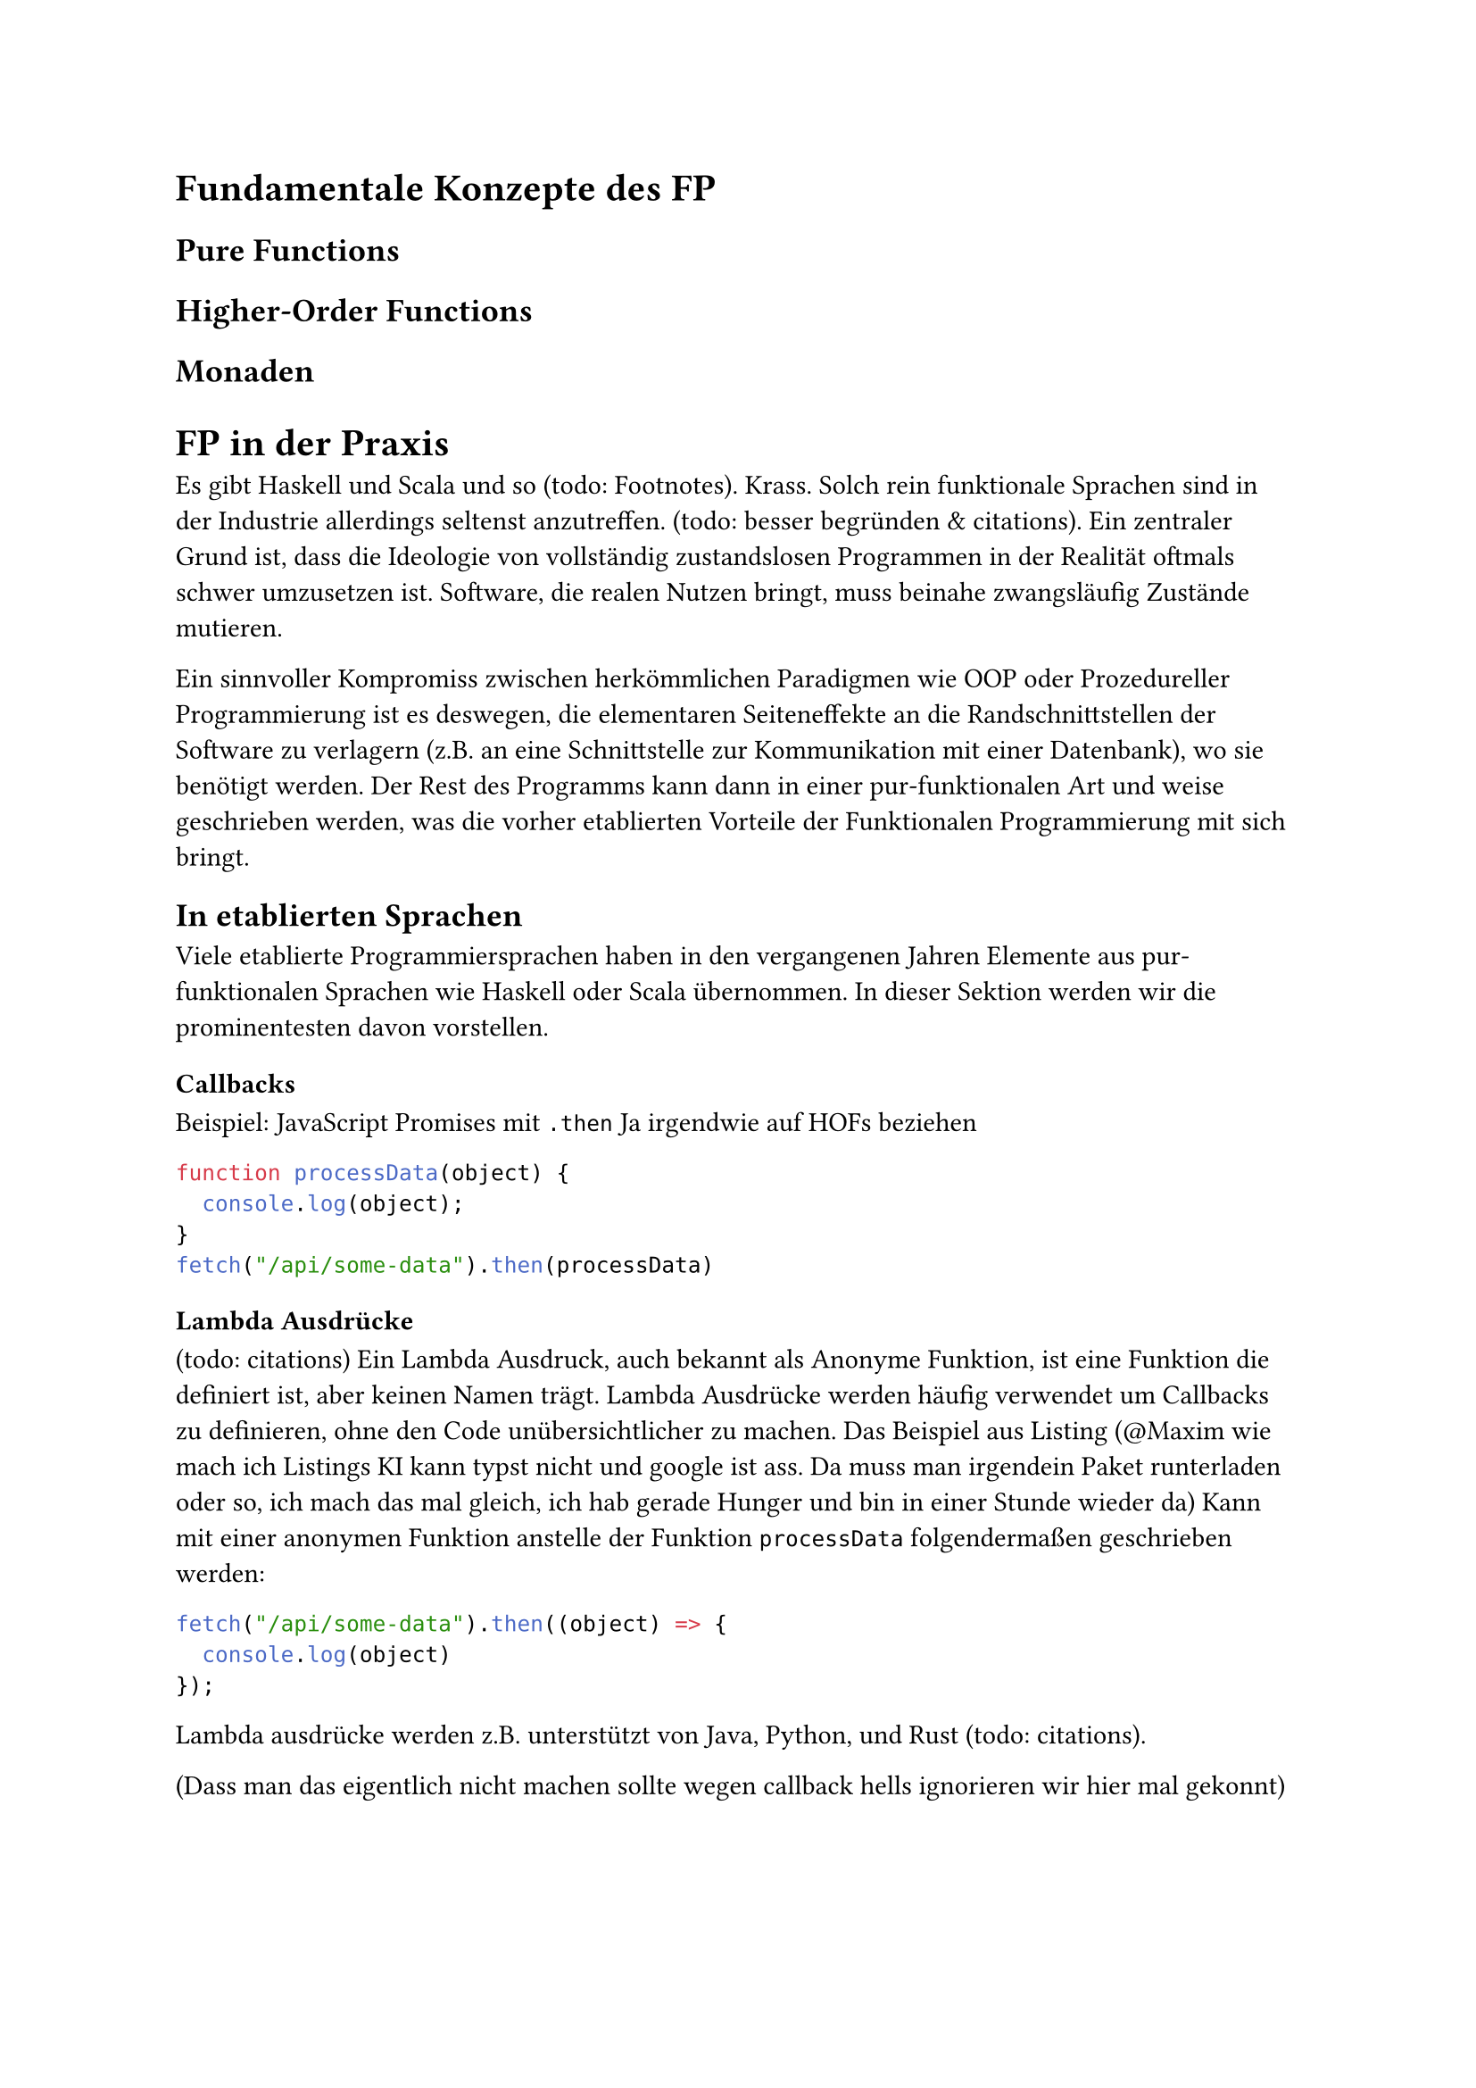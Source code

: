 = Fundamentale Konzepte des FP
== Pure Functions
== Higher-Order Functions
== Monaden

= FP in der Praxis
Es gibt Haskell und Scala und so (todo: Footnotes). Krass. Solch rein funktionale Sprachen sind in der Industrie allerdings seltenst anzutreffen. (todo: besser begründen & citations). Ein zentraler Grund ist, dass die Ideologie von vollständig zustandslosen Programmen in der Realität oftmals schwer umzusetzen ist. Software, die realen Nutzen bringt, muss beinahe zwangsläufig Zustände mutieren.

Ein sinnvoller Kompromiss zwischen herkömmlichen Paradigmen wie OOP oder Prozedureller Programmierung ist es deswegen, die elementaren Seiteneffekte an die Randschnittstellen der Software zu verlagern (z.B. an eine Schnittstelle zur Kommunikation mit einer Datenbank), wo sie benötigt werden. Der Rest des Programms kann dann in einer pur-funktionalen Art und weise geschrieben werden, was die vorher etablierten Vorteile der Funktionalen Programmierung mit sich bringt.

== In etablierten Sprachen
Viele etablierte Programmiersprachen haben in den vergangenen Jahren Elemente aus pur-funktionalen Sprachen wie Haskell oder Scala übernommen. In dieser Sektion werden wir die prominentesten davon vorstellen.

=== Callbacks
Beispiel: JavaScript Promises  mit `.then`
Ja irgendwie auf HOFs beziehen

```JavaScript
function processData(object) {
  console.log(object);
}
fetch("/api/some-data").then(processData)
``` <js_promise>

=== Lambda Ausdrücke
(todo: citations)
Ein Lambda Ausdruck, auch bekannt als Anonyme Funktion, ist eine Funktion die definiert ist, aber keinen Namen trägt. Lambda Ausdrücke werden häufig verwendet um Callbacks zu definieren, ohne den Code unübersichtlicher zu machen. Das Beispiel aus Listing  (\@Maxim wie mach ich Listings KI kann typst nicht und google ist ass. Da muss man irgendein Paket runterladen oder so, ich mach das mal gleich, ich hab gerade Hunger und bin in einer Stunde wieder da) Kann mit einer anonymen Funktion anstelle der Funktion `processData` folgendermaßen geschrieben werden:

```JavaScript
fetch("/api/some-data").then((object) => {
  console.log(object)
});
```

Lambda ausdrücke werden z.B. unterstützt von Java, Python, und Rust (todo: citations).

(Dass man das eigentlich nicht machen sollte wegen callback hells ignorieren wir hier mal gekonnt)

=== List processing
Seit Java 8 existiert in Java die Streams API. Diese ermöglicht Operationen auf Listen/Arrays in funktionalem Stil:

- Die Eingabe wird nicht mutiert - das Ergebnis einer Stream operation muss in einer neuen Liste gespeichert werden
- Incorporation of Callbacks (ich kann keine deutschen Texte mehr schreiben nachdem ich 3 Praxisarbeiten auf englisch verfasst habe)
- Anstatt zu spezifizieren, wie über die Liste iteriert wird, wird deklarativ gearbeitet

Folgendes Beispiel (again how the fuck do I do references to listings in typst) zeigt eine Operation, die jedem Element einer Liste aus Bestellungen diejenigen selektiert, die noch nicht abgeschlossen wurden, und für jeden dieser Bestellungen zurück gibt, welche Produkte die Bestellung enthält. (todo wir brauchen ein besseres Beispiel (ich such mich mal durch meine Rust projekte))


```Java
List<List<Product>> getOrderingDateOf(List<Order> orders) {
  return orders.stream()
    .filter((Order o) -> !o.isCompleted())
    .map((Order o) -> o.getProducts());
}
```
TODO die häufigsten Operationen (filter, map, foreach etc.) kurz erklären?

JavaScript liefert für Arrays eine beinahe identische API. Aucn Rusts closures bieten eine vergleichbare API. (TODDO mention python list comprehension?)

